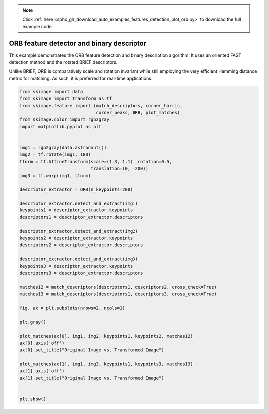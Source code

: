 .. note::
    :class: sphx-glr-download-link-note

    Click :ref:`here <sphx_glr_download_auto_examples_features_detection_plot_orb.py>` to download the full example code
.. rst-class:: sphx-glr-example-title

.. _sphx_glr_auto_examples_features_detection_plot_orb.py:


==========================================
ORB feature detector and binary descriptor
==========================================

This example demonstrates the ORB feature detection and binary description
algorithm. It uses an oriented FAST detection method and the rotated BRIEF
descriptors.

Unlike BRIEF, ORB is comparatively scale and rotation invariant while still
employing the very efficient Hamming distance metric for matching. As such, it
is preferred for real-time applications.


.. image:: /auto_examples/features_detection/images/sphx_glr_plot_orb_001.png
    :class: sphx-glr-single-img





.. code-block:: default

    from skimage import data
    from skimage import transform as tf
    from skimage.feature import (match_descriptors, corner_harris,
                                 corner_peaks, ORB, plot_matches)
    from skimage.color import rgb2gray
    import matplotlib.pyplot as plt


    img1 = rgb2gray(data.astronaut())
    img2 = tf.rotate(img1, 180)
    tform = tf.AffineTransform(scale=(1.3, 1.1), rotation=0.5,
                               translation=(0, -200))
    img3 = tf.warp(img1, tform)

    descriptor_extractor = ORB(n_keypoints=200)

    descriptor_extractor.detect_and_extract(img1)
    keypoints1 = descriptor_extractor.keypoints
    descriptors1 = descriptor_extractor.descriptors

    descriptor_extractor.detect_and_extract(img2)
    keypoints2 = descriptor_extractor.keypoints
    descriptors2 = descriptor_extractor.descriptors

    descriptor_extractor.detect_and_extract(img3)
    keypoints3 = descriptor_extractor.keypoints
    descriptors3 = descriptor_extractor.descriptors

    matches12 = match_descriptors(descriptors1, descriptors2, cross_check=True)
    matches13 = match_descriptors(descriptors1, descriptors3, cross_check=True)

    fig, ax = plt.subplots(nrows=2, ncols=1)

    plt.gray()

    plot_matches(ax[0], img1, img2, keypoints1, keypoints2, matches12)
    ax[0].axis('off')
    ax[0].set_title("Original Image vs. Transformed Image")

    plot_matches(ax[1], img1, img3, keypoints1, keypoints3, matches13)
    ax[1].axis('off')
    ax[1].set_title("Original Image vs. Transformed Image")


    plt.show()


.. rst-class:: sphx-glr-timing

   **Total running time of the script:** ( 0 minutes  1.019 seconds)


.. _sphx_glr_download_auto_examples_features_detection_plot_orb.py:


.. only :: html

 .. container:: sphx-glr-footer
    :class: sphx-glr-footer-example



  .. container:: sphx-glr-download

     :download:`Download Python source code: plot_orb.py <plot_orb.py>`



  .. container:: sphx-glr-download

     :download:`Download Jupyter notebook: plot_orb.ipynb <plot_orb.ipynb>`


.. only:: html

 .. rst-class:: sphx-glr-signature

    `Gallery generated by Sphinx-Gallery <https://sphinx-gallery.readthedocs.io>`_
